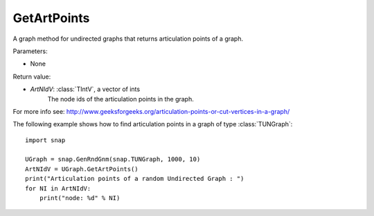 GetArtPoints
''''''''''''

.. function:: GetArtPoints()

A graph method for undirected graphs that returns articulation points of a graph.

Parameters:

- None

Return value:

- *ArtNIdV*: :class:`TIntV`, a vector of ints
    The node ids of the articulation points in the graph.

For more info see: http://www.geeksforgeeks.org/articulation-points-or-cut-vertices-in-a-graph/


The following example shows how to find articulation points in a graph of type
:class:`TUNGraph`::

    import snap 
    
    UGraph = snap.GenRndGnm(snap.TUNGraph, 1000, 10) 
    ArtNIdV = UGraph.GetArtPoints() 
    print("Articulation points of a random Undirected Graph : ")
    for NI in ArtNIdV:
        print("node: %d" % NI)

